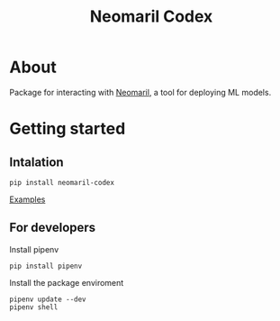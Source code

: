#+TITLE: Neomaril Codex

* About
Package for interacting with [[https://github.com/datarisk-io/neomaril][Neomaril]], a tool for deploying ML models.

* Getting started

** Intalation
#+BEGIN_SRC shell
  pip install neomaril-codex
#+END_SRC

[[https://github.com/datarisk-io/mlops-neomaril-codex/tree/master/notebooks][Examples]]


** For developers

Install pipenv
#+BEGIN_SRC shell
  pip install pipenv
#+END_SRC

Install the package enviroment
#+BEGIN_SRC shell
  pipenv update --dev
  pipenv shell
#+END_SRC
